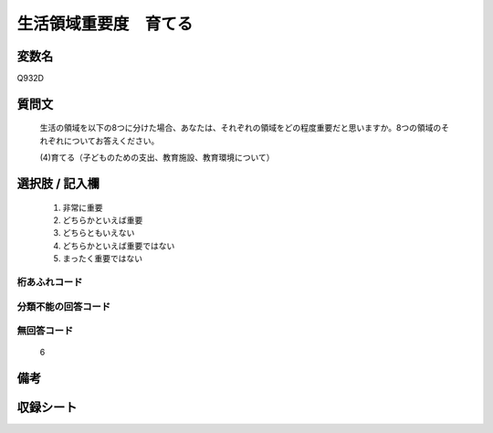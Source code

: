 .. title:: Q932D
.. rst-class:: item
====================================================================================================
生活領域重要度　育てる
====================================================================================================

.. rst-class:: varname
変数名
==================

Q932D

.. rst-class:: question
質問文
==================


   生活の領域を以下の8つに分けた場合、あなたは、それぞれの領域をどの程度重要だと思いますか。8つの領域のそれぞれについてお答えください。


   (4)育てる（子どものための支出、教育施設、教育環境について）



.. rst-class:: answer
選択肢 / 記入欄
======================

  
     1. 非常に重要
  
     2. どちらかといえば重要
  
     3. どちらともいえない
  
     4. どちらかといえば重要ではない
  
     5. まったく重要ではない
  



.. rst-class:: overflow
桁あふれコード
-------------------------------
  


.. rst-class:: not_available
分類不能の回答コード
-------------------------------------
  


.. rst-class:: not_available
無回答コード
-------------------------------------
  6


.. rst-class:: bikou
備考
==================



.. rst-class:: include_sheet
収録シート
=======================================
.. hlist::
   :columns: 3
   
   
   * p1_4
   
   * p3_4
   
   * p4_4
   
   * p5a_4
   
   * p5b_4
   
   * p6_4
   
   * p7_4
   
   * p8_4
   
   * p9_4
   
   * p10_4
   
   


.. index:: Q932D